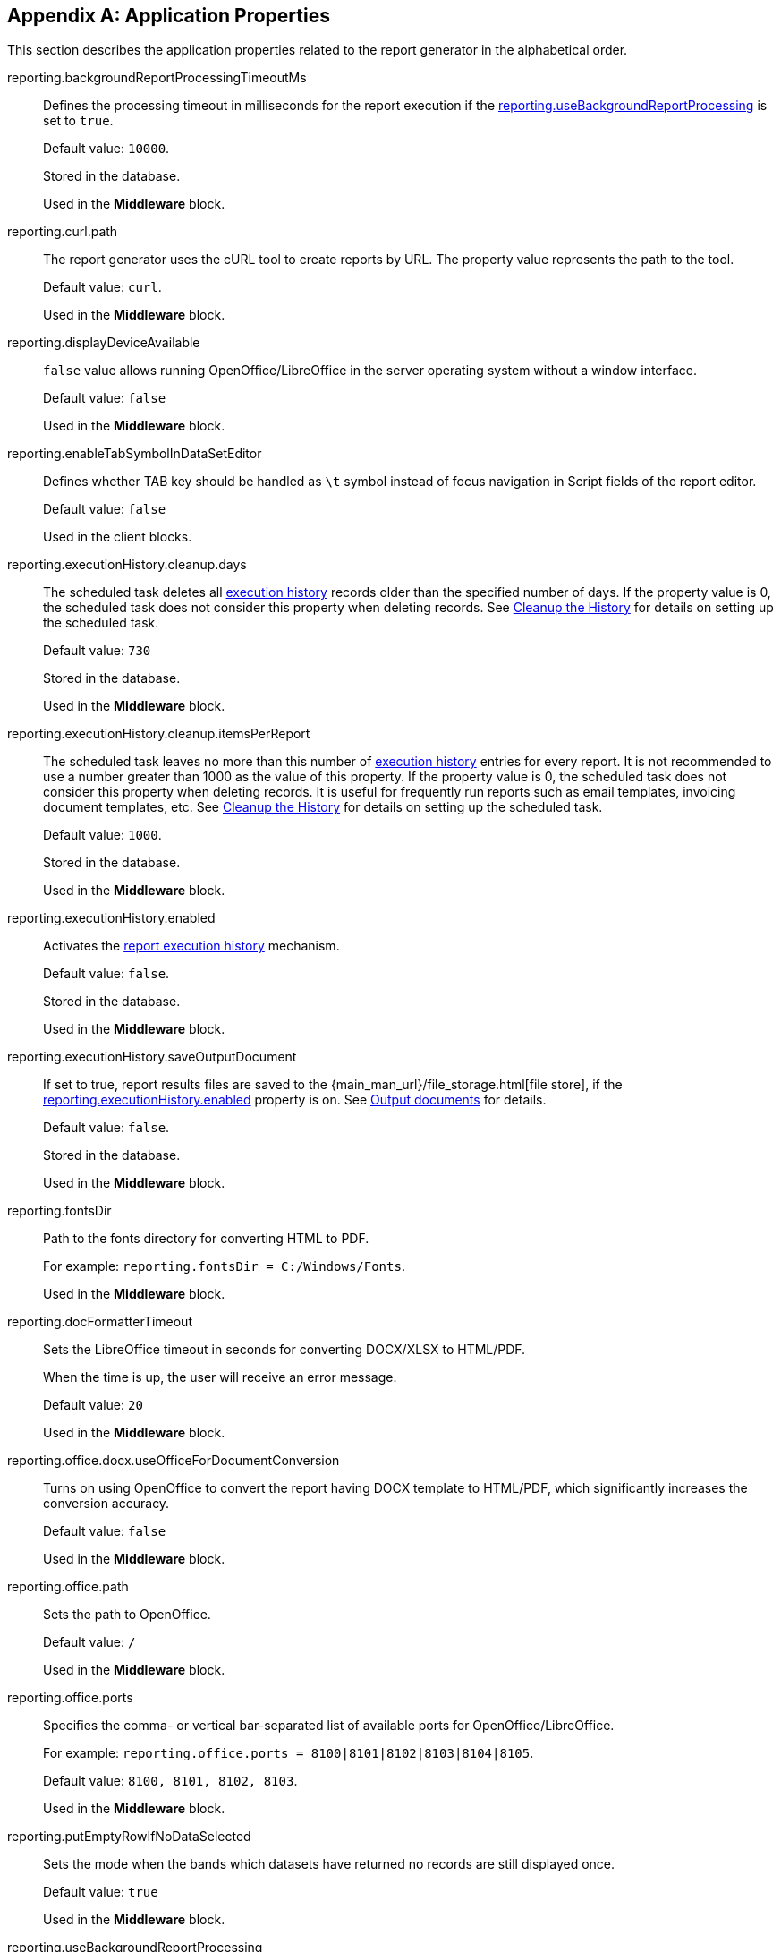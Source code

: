 :sourcesdir: ../../source

[appendix]
[[app_properties]]
== Application Properties

This section describes the application properties related to the report generator in the alphabetical order.

[[reporting.backgroundReportProcessingTimeoutMs]]
reporting.backgroundReportProcessingTimeoutMs::
+
--
Defines the processing timeout in milliseconds for the report execution if the <<reporting.useBackgroundReportProcessing,reporting.useBackgroundReportProcessing>> is set to `true`.

Default value: `10000`.

Stored in the database.

Used in the *Middleware* block.
--

[[reporting.curl.path]]
reporting.curl.path::
+
--
The report generator uses the cURL tool to create reports by URL. The property value represents the path to the tool.

Default value: `curl`.

Used in the *Middleware* block.
--

[[reporting.displayDeviceAvailable]]
reporting.displayDeviceAvailable::
+
--
`false` value allows running OpenOffice/LibreOffice in the server operating system without a window interface.

Default value: `false`

Used in the *Middleware* block.
--

[[reporting.enableTabSymbolInDataSetEditor]]
reporting.enableTabSymbolInDataSetEditor::
+
--
Defines whether TAB key should be handled as `\t` symbol instead of focus navigation in Script fields of the report editor.

Default value: `false`

Used in the client blocks.
--

[[reporting.executionHistory.cleanup.days]]
reporting.executionHistory.cleanup.days::
+
--
The scheduled task deletes all <<execution_history,execution history>> records older than the specified number of days. If the property value is 0, the scheduled task does not consider this property when deleting records. See <<execution_history_cleanup, Cleanup the History>> for details on setting up the scheduled task.

Default value: `730`

Stored in the database.

Used in the *Middleware* block.

--

[[reporting.executionHistory.cleanup.itemsPerReport]]
reporting.executionHistory.cleanup.itemsPerReport::
+
--
The scheduled task leaves no more than this number of <<execution_history,execution history>> entries for every report. It is not recommended to use a number greater than 1000 as the value of this property. If the property value is 0, the scheduled task does not consider this property when deleting records. It is useful for frequently run reports such as email templates, invoicing document templates, etc. See <<execution_history_cleanup, Cleanup the History>> for details on setting up the scheduled task.

Default value: `1000`.

Stored in the database.

Used in the *Middleware* block.
--

[[reporting.executionHistory.enabled]]
reporting.executionHistory.enabled::
+
--
Activates the <<execution_history, report execution history>> mechanism.

Default value: `false`.

Stored in the database.

Used in the *Middleware* block.

--

[[reporting.executionHistory.saveOutputDocument]]
reporting.executionHistory.saveOutputDocument::
+
--
If set to true, report results files are saved to the {main_man_url}/file_storage.html[file store], if the <<reporting.executionHistory.enabled,reporting.executionHistory.enabled>> property is on. See <<history_output_documents,Output documents>> for details.

Default value: `false`.

Stored in the database.

Used in the *Middleware* block.
--

[[reporting.fontsDir]]
reporting.fontsDir::
+
--
Path to the fonts directory for converting HTML to PDF.

For example: `reporting.fontsDir = C:/Windows/Fonts`.

Used in the *Middleware* block.
--

[[reporting.docFormatterTimeout]]
reporting.docFormatterTimeout::
+
--
Sets the LibreOffice timeout in seconds for converting DOCX/XLSX to HTML/PDF.

When the time is up, the user will receive an error message.

Default value: `20`

Used in the *Middleware* block.
--

[[reporting.office.docx.useOfficeForDocumentConversion]]
reporting.office.docx.useOfficeForDocumentConversion::
+
--
Turns on using OpenOffice to convert the report having DOCX template to HTML/PDF, which significantly increases the conversion accuracy.

Default value: `false`

Used in the *Middleware* block.
--

[[reporting.office.path]]
reporting.office.path::
+
--
Sets the path to OpenOffice.

Default value: `/`

Used in the *Middleware* block.
--

[[reporting.office.ports]]
reporting.office.ports::
+
--
Specifies the comma- or vertical bar-separated list of available ports for OpenOffice/LibreOffice.

For example: `reporting.office.ports = 8100|8101|8102|8103|8104|8105`.

Default value: `8100, 8101, 8102, 8103`.

Used in the *Middleware* block.
--

[[reporting.putEmptyRowIfNoDataSelected]]
reporting.putEmptyRowIfNoDataSelected::
+
--
Sets the mode when the bands which datasets have returned no records are still displayed once.

Default value: `true`

Used in the *Middleware* block.
--

[[reporting.useBackgroundReportProcessing]]
reporting.useBackgroundReportProcessing::
+
--
Allows you to set the report execution as a background task. This property is used in order to add the <<run_cancel,cancel>> option.

Default value: `false`.

Stored in the database.

Used in the *Middleware* block.
--
